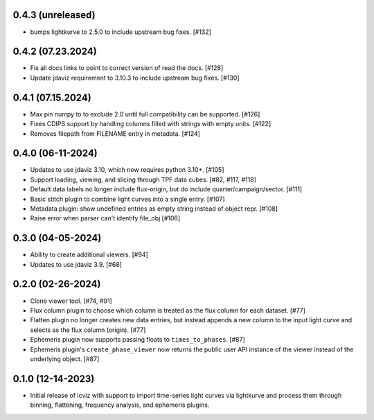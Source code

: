 0.4.3 (unreleased)
------------------

* bumps lightkurve to 2.5.0 to include upstream bug fixes. [#132]


0.4.2 (07.23.2024)
------------------

* Fix all docs links to point to correct version of read the docs. [#128]

* Update jdaviz requirement to 3.10.3 to include upstream bug fixes. [#130]

0.4.1 (07.15.2024)
------------------

* Max pin numpy to to exclude 2.0 until full compatibility can be supported. [#126]

* Fixes CDIPS support by handling columns filled with strings with empty units. [#122]

* Removes filepath from FILENAME entry in metadata. [#124]

0.4.0 (06-11-2024)
------------------

* Updates to use jdaviz 3.10, which now requires python 3.10+. [#105]

* Support loading, viewing, and slicing through TPF data cubes. [#82, #117, #118]

* Default data labels no longer include flux-origin, but do include quarter/campaign/sector. [#111]

* Basic stitch plugin to combine light curves into a single entry. [#107]

* Metadata plugin: show undefined entries as empty string instead of object repr. [#108]

* Raise error when parser can't identify file_obj [#106]

0.3.0 (04-05-2024)
--------------------

* Ability to create additional viewers. [#94]

* Updates to use jdaviz 3.9. [#68]

0.2.0 (02-26-2024)
------------------

* Clone viewer tool. [#74, #91]

* Flux column plugin to choose which column is treated as the flux column for each dataset. [#77]

* Flatten plugin no longer creates new data entries, but instead appends a new column to the input
  light curve and selects as the flux column (origin). [#77]

* Ephemeris plugin now supports passing floats to ``times_to_phases``. [#87]

* Ephemeris plugin's ``create_phase_viewer`` now returns the public user API instance of the viewer
  instead of the underlying object. [#87]

0.1.0 (12-14-2023)
------------------

* Initial release of lcviz with support to import time-series light curves via lightkurve and
  process them through binning, flattening, frequency analysis, and ephemeris plugins.
